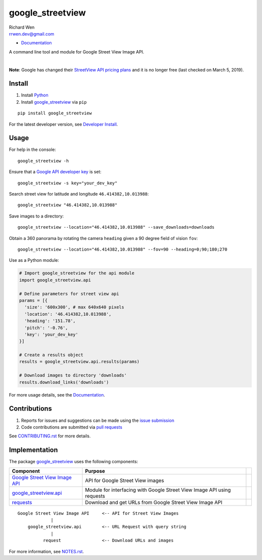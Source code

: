 google_streetview
=================

| Richard Wen
| rrwen.dev@gmail.com

* `Documentation <https://rrwen.github.io/google_streetview>`__

A command line tool and module for Google Street View Image API.

.. image:: https://badge.fury.io/py/google-streetview.svg
    :target: https://badge.fury.io/py/google-streetview
.. image:: https://travis-ci.org/rrwen/google_streetview.svg?branch=master
    :target: https://travis-ci.org/rrwen/google_streetview
.. image:: https://coveralls.io/repos/github/rrwen/google_streetview/badge.svg?branch=master
    :target: https://coveralls.io/github/rrwen/google_streetview?branch=master
.. image:: https://img.shields.io/github/stars/rrwen/google_streetview.svg
    :target: https://github.com/rrwen/google_streetview/stargazers
.. image:: https://img.shields.io/badge/license-MIT-blue.svg
    :target: https://raw.githubusercontent.com/rrwen/google_streetview/master/LICENSE
.. image:: https://img.shields.io/badge/donate-Donarbox-yellow.svg
    :target: https://donorbox.org/rrwen
.. image:: https://img.shields.io/badge/donate-PayPal-yellow.svg
    :target: https://www.paypal.com/cgi-bin/webscr?cmd=_s-xclick&hosted_button_id=NQNSAHK5X46D2
.. image:: https://img.shields.io/twitter/url/https/github.com/rrwen/google_streetview.svg?style=social
    :target: https://twitter.com/intent/tweet?text=A%20command%20line%20tool%20and%20module%20for%20Google%20Street%20View%20Image%20API:%20https://github.com/rrwen/google_streetview%20%23python%20%23pip
| \
|
**Note**: Google has changed their `StreetView API pricing plans <https://developers.google.com/maps/documentation/streetview/usage-and-billing>`__ and it is no longer free (last checked on March 5, 2019).

Install
-------

1. Install `Python <https://www.python.org/downloads/>`_
2. Install `google_streetview <https://pypi.python.org/pypi/google-streetview>`__ via ``pip``

::
  
  pip install google_streetview
  
For the latest developer version, see `Developer Install <https://github.com/rrwen/google_streetview/blob/master/NOTES.rst#developer-install>`_.
  
Usage
-----

For help in the console::
  
  google_streetview -h
  
Ensure that a `Google API developer key <https://developers.google.com/api-client-library/python/auth/api-keys>`__ is set::

  google_streetview -s key="your_dev_key"

Search street view for latitude and longitude ``46.414382,10.013988``::
  
  google_streetview "46.414382,10.013988"
  
Save images to a directory::

  google_streetview --location="46.414382,10.013988" --save_downloads=downloads
  
Obtain a 360 panorama by rotating the camera ``heading`` given a 90 degree field of vision ``fov``::

  google_streetview --location="46.414382,10.013988" --fov=90 --heading=0;90;180;270
  
Use as a Python module:

.. code-block:: python

  # Import google_streetview for the api module
  import google_streetview.api
  
  # Define parameters for street view api
  params = [{
    'size': '600x300', # max 640x640 pixels
    'location': '46.414382,10.013988',
    'heading': '151.78',
    'pitch': '-0.76',
    'key': 'your_dev_key'
  }]
  
  # Create a results object
  results = google_streetview.api.results(params)
  
  # Download images to directory 'downloads'
  results.download_links('downloads')
  
For more usage details, see the `Documentation <https://rrwen.github.io/google_streetview>`__.

Contributions
-------------

1. Reports for issues and suggestions can be made using the `issue submission <https://github.com/rrwen/google_streetview/issues>`_
2. Code contributions are submitted via `pull requests <https://github.com/rrwen/google_streetview/pulls>`_

See `CONTRIBUTING.rst <https://github.com/rrwen/google_streetview/blob/master/CONTRIBUTING.rst>`_ for more details.
  
Implementation
--------------

The package `google_streetview <https://pypi.python.org/pypi/google-streetview>`__ uses the following components:

+-------------------------------------------------------------------------------------------------------------------+-------------------------------------------------------------------------+--+
| Component                                                                                                         | Purpose                                                                 |  |
+===================================================================================================================+=========================================================================+==+
| `Google Street View Image API <https://developers.google.com/maps/documentation/streetview>`_                     | API for Google Street View images                                       |  |
+-------------------------------------------------------------------------------------------------------------------+-------------------------------------------------------------------------+--+
| `google_streetview.api <https://github.com/rrwen/google_streetview/blob/master/google_streetview/api.py>`_        | Module for interfacing with Google Street View Image API using requests |  |
+-------------------------------------------------------------------------------------------------------------------+-------------------------------------------------------------------------+--+
| `requests <https://pypi.python.org/pypi/requests>`_                                                               | Download and get URLs from Google Street View Image API                 |  |
+-------------------------------------------------------------------------------------------------------------------+-------------------------------------------------------------------------+--+

::
  
  Google Street View Image API     <-- API for Street View Images
               |
      google_streetview.api        <-- URL Request with query string
               |
            request                <-- Download URLs and images
  
For more information, see `NOTES.rst <https://github.com/rrwen/google_streetview/blob/master/NOTES.rst>`_.
